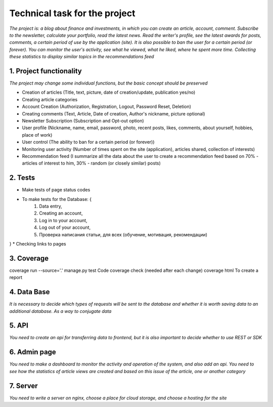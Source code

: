 ==============================
Technical task for the project
==============================

*The project is: a blog about finance and investments, in which you can create an article, account, comment. Subscribe to the newsletter, calculate your portfolio, read the latest news. Read the writer's profile, see the latest awards for posts, comments, a certain period of use by the application (site). It is also possible to ban the user for a certain period (or forever). You can monitor the user's activity, see what he viewed, what he liked, where he spent more time. Collecting these statistics to display similar topics in the recommendations feed*

------------------------
1. Project functionality
------------------------

*The project may change some individual functions, but the basic concept should be preserved*

* Creation of articles (Title, text, picture, date of creation/update, publication yes/no)
* Creating article categories
* Account Creation (Authorization, Registration, Logout, Password Reset, Deletion)
* Creating comments (Text, Article, Date of creation, Author's nickname, picture optional)
* Newsletter Subscription (Subscription and Opt-out option)
* User profile (Nickname, name, email, password, photo, recent posts, likes, comments, about yourself, hobbies, place of work)
* User control (The ability to ban for a certain period (or forever))
* Monitoring user activity (Number of times spent on the site (application), articles shared, collection of interests)
* Recommendation feed (I summarize all the data about the user to create a recommendation feed based on 70% - articles of interest to him, 30% - random (or closely similar) posts)

--------
2. Tests
--------
* Make tests of page status codes
* To make tests for the Database: {
	1. Data entry,
	2. Creating an account,
	3. Log in to your account,
	4. Log out of your account,
	5. Проверка написания статьи, для всех (обучение, мотивация, рекомендации)
}
* Checking links to pages

-----------
3. Coverage
-----------

coverage run --source='.' manage.py test  Code coverage check (needed after each change)
coverage html                             To create a report

------------
4. Data Base
------------
*It is necessary to decide which types of requests will be sent to the database and whether it is worth saving data to an additional database. As a way to conjugate data*

------
5. API
------
*You need to create an api for transferring data to frontend, but it is also important to decide whether to use REST or SDK*

-------------
6. Admin page
-------------
*You need to make a dashboard to monitor the activity and operation of the system, and also add an api. You need to see how the statistics of article views are created and based on this issue of the article, one or another category*

---------
7. Server
---------
*You need to write a server on nginx, choose a place for cloud storage, and choose a hosting for the site*
